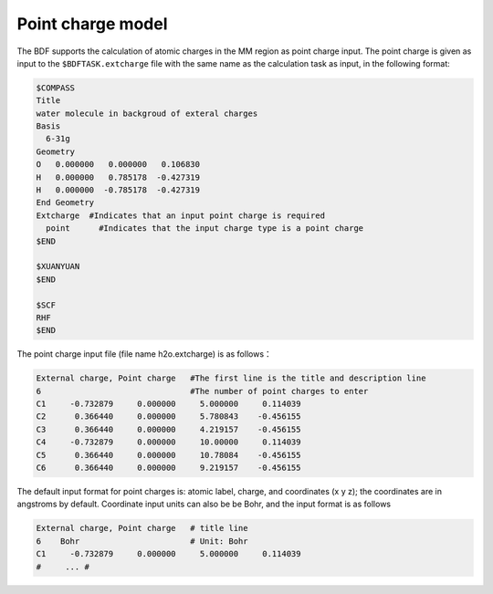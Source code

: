 
Point charge model
================================================
The BDF supports the calculation of atomic charges in the MM region as point charge input. The point charge is given as input to the ``$BDFTASK.extcharge`` file
with the same name as the calculation task as input, in the following format:

.. code-block:: bdf

  $COMPASS
  Title
  water molecule in backgroud of exteral charges
  Basis
    6-31g
  Geometry
  O   0.000000   0.000000   0.106830
  H   0.000000   0.785178  -0.427319
  H   0.000000  -0.785178  -0.427319
  End Geometry
  Extcharge  #Indicates that an input point charge is required
    point      #Indicates that the input charge type is a point charge
  $END
  
  $XUANYUAN
  $END

  $SCF
  RHF
  $END

The point charge input file (file name h2o.extcharge) is as follows：

.. code-block:: bdf

    External charge, Point charge   #The first line is the title and description line
    6                               #The number of point charges to enter 
    C1     -0.732879     0.000000     5.000000     0.114039 
    C2      0.366440     0.000000     5.780843    -0.456155 
    C3      0.366440     0.000000     4.219157    -0.456155
    C4     -0.732879     0.000000     10.00000     0.114039 
    C5      0.366440     0.000000     10.78084    -0.456155 
    C6      0.366440     0.000000     9.219157    -0.456155

The default input format for point charges is: atomic label, charge, and coordinates (x\  y\  z); the coordinates are in angstroms by default. Coordinate input
units can also be be Bohr, and the input format is as follows


.. code-block:: bdf

    External charge, Point charge   # title line
    6    Bohr                       # Unit: Bohr  
    C1     -0.732879     0.000000     5.000000     0.114039 
    #     ... # 



